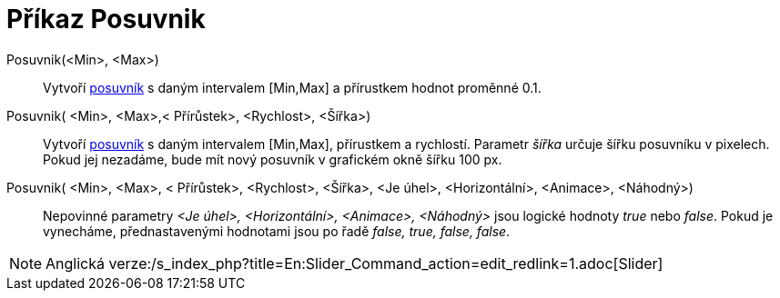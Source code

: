 = Příkaz Posuvnik
:page-en: commands/Slider_Command
ifdef::env-github[:imagesdir: /cs/modules/ROOT/assets/images]

Posuvnik(<Min>, <Max>)::
  Vytvoří xref:/tools/Posuvník.adoc[posuvník] s daným intervalem [Min,Max] a přírustkem hodnot proměnné 0.1.

Posuvnik( <Min>, <Max>,< Přírůstek>, <Rychlost>, <Šířka>)::
  Vytvoří xref:/tools/Posuvník.adoc[posuvník] s daným intervalem [Min,Max], přírustkem a rychlostí. Parametr _šířka_
  určuje šířku posuvníku v pixelech. Pokud jej nezadáme, bude mít nový posuvník v grafickém okně šířku 100 px.

Posuvnik( <Min>, <Max>, < Přírůstek>, <Rychlost>, <Šířka>, <Je úhel>, <Horizontální>, <Animace>, <Náhodný>)::
  Nepovinné parametry _<Je úhel>, <Horizontální>, <Animace>, <Náhodný>_ jsou logické hodnoty _true_ nebo _false_. Pokud
  je vynecháme, přednastavenými hodnotami jsou po řadě _false, true, false, false_.

[NOTE]
====

Anglická verze:/s_index_php?title=En:Slider_Command_action=edit_redlink=1.adoc[Slider]
====

